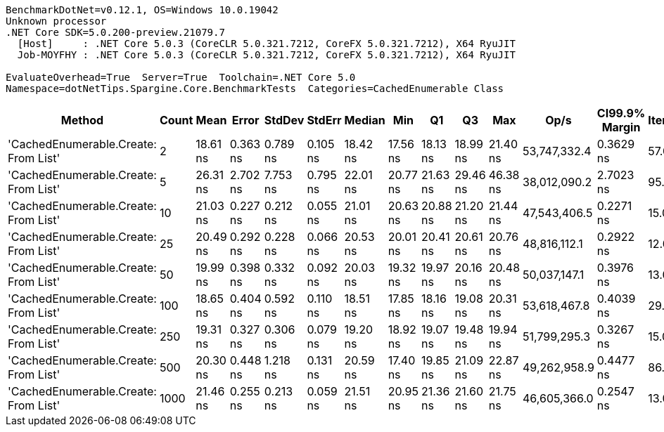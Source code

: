 ....
BenchmarkDotNet=v0.12.1, OS=Windows 10.0.19042
Unknown processor
.NET Core SDK=5.0.200-preview.21079.7
  [Host]     : .NET Core 5.0.3 (CoreCLR 5.0.321.7212, CoreFX 5.0.321.7212), X64 RyuJIT
  Job-MOYFHY : .NET Core 5.0.3 (CoreCLR 5.0.321.7212, CoreFX 5.0.321.7212), X64 RyuJIT

EvaluateOverhead=True  Server=True  Toolchain=.NET Core 5.0  
Namespace=dotNetTips.Spargine.Core.BenchmarkTests  Categories=CachedEnumerable Class  
....
[options="header"]
|===
|                                Method|  Count|      Mean|     Error|    StdDev|    StdErr|    Median|       Min|        Q1|        Q3|       Max|          Op/s|  CI99.9% Margin|  Iterations|  Kurtosis|  MValue|  Skewness|  Rank|  LogicalGroup|  Baseline|   Gen 0|  Gen 1|  Gen 2|  Allocated|  Code Size
|  'CachedEnumerable.Create: From List'|      2|  18.61 ns|  0.363 ns|  0.789 ns|  0.105 ns|  18.42 ns|  17.56 ns|  18.13 ns|  18.99 ns|  21.40 ns|  53,747,332.4|       0.3629 ns|       57.00|     5.915|   2.000|    1.5665|     1|             *|        No|  0.0087|      -|      -|       80 B|      128 B
|  'CachedEnumerable.Create: From List'|      5|  26.31 ns|  2.702 ns|  7.753 ns|  0.795 ns|  22.01 ns|  20.77 ns|  21.63 ns|  29.46 ns|  46.38 ns|  38,012,090.2|       2.7023 ns|       95.00|     3.419|   2.303|    1.3991|     6|             *|        No|  0.0087|      -|      -|       80 B|      128 B
|  'CachedEnumerable.Create: From List'|     10|  21.03 ns|  0.227 ns|  0.212 ns|  0.055 ns|  21.01 ns|  20.63 ns|  20.88 ns|  21.20 ns|  21.44 ns|  47,543,406.5|       0.2271 ns|       15.00|     2.142|   2.000|    0.0794|     4|             *|        No|  0.0087|      -|      -|       80 B|      128 B
|  'CachedEnumerable.Create: From List'|     25|  20.49 ns|  0.292 ns|  0.228 ns|  0.066 ns|  20.53 ns|  20.01 ns|  20.41 ns|  20.61 ns|  20.76 ns|  48,816,112.1|       0.2922 ns|       12.00|     2.269|   2.000|   -0.6928|     3|             *|        No|  0.0087|      -|      -|       80 B|      128 B
|  'CachedEnumerable.Create: From List'|     50|  19.99 ns|  0.398 ns|  0.332 ns|  0.092 ns|  20.03 ns|  19.32 ns|  19.97 ns|  20.16 ns|  20.48 ns|  50,037,147.1|       0.3976 ns|       13.00|     2.847|   2.000|   -0.8371|     3|             *|        No|  0.0088|      -|      -|       80 B|      128 B
|  'CachedEnumerable.Create: From List'|    100|  18.65 ns|  0.404 ns|  0.592 ns|  0.110 ns|  18.51 ns|  17.85 ns|  18.16 ns|  19.08 ns|  20.31 ns|  53,618,467.8|       0.4039 ns|       29.00|     2.984|   2.000|    0.7029|     1|             *|        No|  0.0087|      -|      -|       80 B|      128 B
|  'CachedEnumerable.Create: From List'|    250|  19.31 ns|  0.327 ns|  0.306 ns|  0.079 ns|  19.20 ns|  18.92 ns|  19.07 ns|  19.48 ns|  19.94 ns|  51,799,295.3|       0.3267 ns|       15.00|     2.182|   2.000|    0.6433|     2|             *|        No|  0.0087|      -|      -|       80 B|      128 B
|  'CachedEnumerable.Create: From List'|    500|  20.30 ns|  0.448 ns|  1.218 ns|  0.131 ns|  20.59 ns|  17.40 ns|  19.85 ns|  21.09 ns|  22.87 ns|  49,262,958.9|       0.4477 ns|       86.00|     2.951|   2.345|   -0.6802|     3|             *|        No|  0.0086|      -|      -|       80 B|      128 B
|  'CachedEnumerable.Create: From List'|   1000|  21.46 ns|  0.255 ns|  0.213 ns|  0.059 ns|  21.51 ns|  20.95 ns|  21.36 ns|  21.60 ns|  21.75 ns|  46,605,366.0|       0.2547 ns|       13.00|     3.013|   2.000|   -0.8892|     5|             *|        No|  0.0087|      -|      -|       80 B|      128 B
|===

